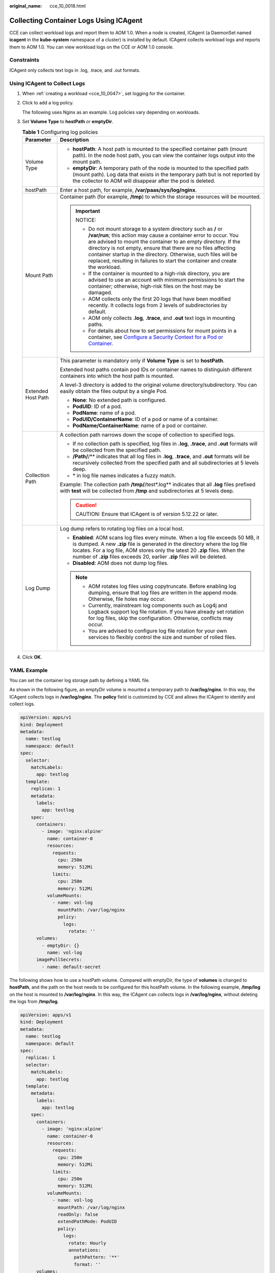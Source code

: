 :original_name: cce_10_0018.html

.. _cce_10_0018:

Collecting Container Logs Using ICAgent
=======================================

CCE can collect workload logs and report them to AOM 1.0. When a node is created, ICAgent (a DaemonSet named **icagent** in the **kube-system** namespace of a cluster) is installed by default. ICAgent collects workload logs and reports them to AOM 1.0. You can view workload logs on the CCE or AOM 1.0 console.

Constraints
-----------

ICAgent only collects text logs in .log, .trace, and .out formats.

Using ICAgent to Collect Logs
-----------------------------

#. When :ref:`creating a workload <cce_10_0047>`, set logging for the container.

#. Click |image1| to add a log policy.

   The following uses Nginx as an example. Log policies vary depending on workloads.

#. Set **Volume Type** to **hostPath** or **emptyDir**.

   .. table:: **Table 1** Configuring log policies

      +-----------------------------------+---------------------------------------------------------------------------------------------------------------------------------------------------------------------------------------------------------------------------------------------------------------------------------------------------------------------------------------------------------------------------------------------------------------------------+
      | Parameter                         | Description                                                                                                                                                                                                                                                                                                                                                                                                               |
      +===================================+===========================================================================================================================================================================================================================================================================================================================================================================================================================+
      | Volume Type                       | -  **hostPath**: A host path is mounted to the specified container path (mount path). In the node host path, you can view the container logs output into the mount path.                                                                                                                                                                                                                                                  |
      |                                   | -  **emptyDir**: A temporary path of the node is mounted to the specified path (mount path). Log data that exists in the temporary path but is not reported by the collector to AOM will disappear after the pod is deleted.                                                                                                                                                                                              |
      +-----------------------------------+---------------------------------------------------------------------------------------------------------------------------------------------------------------------------------------------------------------------------------------------------------------------------------------------------------------------------------------------------------------------------------------------------------------------------+
      | hostPath                          | Enter a host path, for example, **/var/paas/sys/log/nginx**.                                                                                                                                                                                                                                                                                                                                                              |
      +-----------------------------------+---------------------------------------------------------------------------------------------------------------------------------------------------------------------------------------------------------------------------------------------------------------------------------------------------------------------------------------------------------------------------------------------------------------------------+
      | Mount Path                        | Container path (for example, **/tmp**) to which the storage resources will be mounted.                                                                                                                                                                                                                                                                                                                                    |
      |                                   |                                                                                                                                                                                                                                                                                                                                                                                                                           |
      |                                   | .. important::                                                                                                                                                                                                                                                                                                                                                                                                            |
      |                                   |                                                                                                                                                                                                                                                                                                                                                                                                                           |
      |                                   |    NOTICE:                                                                                                                                                                                                                                                                                                                                                                                                                |
      |                                   |                                                                                                                                                                                                                                                                                                                                                                                                                           |
      |                                   |    -  Do not mount storage to a system directory such as **/** or **/var/run**; this action may cause a container error to occur. You are advised to mount the container to an empty directory. If the directory is not empty, ensure that there are no files affecting container startup in the directory. Otherwise, such files will be replaced, resulting in failures to start the container and create the workload. |
      |                                   |    -  If the container is mounted to a high-risk directory, you are advised to use an account with minimum permissions to start the container; otherwise, high-risk files on the host may be damaged.                                                                                                                                                                                                                     |
      |                                   |    -  AOM collects only the first 20 logs that have been modified recently. It collects logs from 2 levels of subdirectories by default.                                                                                                                                                                                                                                                                                  |
      |                                   |    -  AOM only collects **.log**, **.trace**, and **.out** text logs in mounting paths.                                                                                                                                                                                                                                                                                                                                   |
      |                                   |    -  For details about how to set permissions for mount points in a container, see `Configure a Security Context for a Pod or Container <https://kubernetes.io/docs/tasks/configure-pod-container/security-context/>`__.                                                                                                                                                                                                 |
      +-----------------------------------+---------------------------------------------------------------------------------------------------------------------------------------------------------------------------------------------------------------------------------------------------------------------------------------------------------------------------------------------------------------------------------------------------------------------------+
      | Extended Host Path                | This parameter is mandatory only if **Volume Type** is set to **hostPath**.                                                                                                                                                                                                                                                                                                                                               |
      |                                   |                                                                                                                                                                                                                                                                                                                                                                                                                           |
      |                                   | Extended host paths contain pod IDs or container names to distinguish different containers into which the host path is mounted.                                                                                                                                                                                                                                                                                           |
      |                                   |                                                                                                                                                                                                                                                                                                                                                                                                                           |
      |                                   | A level-3 directory is added to the original volume directory/subdirectory. You can easily obtain the files output by a single Pod.                                                                                                                                                                                                                                                                                       |
      |                                   |                                                                                                                                                                                                                                                                                                                                                                                                                           |
      |                                   | -  **None**: No extended path is configured.                                                                                                                                                                                                                                                                                                                                                                              |
      |                                   | -  **PodUID**: ID of a pod.                                                                                                                                                                                                                                                                                                                                                                                               |
      |                                   | -  **PodName**: name of a pod.                                                                                                                                                                                                                                                                                                                                                                                            |
      |                                   | -  **PodUID/ContainerName**: ID of a pod or name of a container.                                                                                                                                                                                                                                                                                                                                                          |
      |                                   | -  **PodName/ContainerName**: name of a pod or container.                                                                                                                                                                                                                                                                                                                                                                 |
      +-----------------------------------+---------------------------------------------------------------------------------------------------------------------------------------------------------------------------------------------------------------------------------------------------------------------------------------------------------------------------------------------------------------------------------------------------------------------------+
      | Collection Path                   | A collection path narrows down the scope of collection to specified logs.                                                                                                                                                                                                                                                                                                                                                 |
      |                                   |                                                                                                                                                                                                                                                                                                                                                                                                                           |
      |                                   | -  If no collection path is specified, log files in **.log**, **.trace**, and **.out** formats will be collected from the specified path.                                                                                                                                                                                                                                                                                 |
      |                                   | -  **/Path/**/** indicates that all log files in **.log**, **.trace**, and **.out** formats will be recursively collected from the specified path and all subdirectories at 5 levels deep.                                                                                                                                                                                                                                |
      |                                   | -  \* in log file names indicates a fuzzy match.                                                                                                                                                                                                                                                                                                                                                                          |
      |                                   |                                                                                                                                                                                                                                                                                                                                                                                                                           |
      |                                   | Example: The collection path **/tmp/**/test*.log** indicates that all **.log** files prefixed with **test** will be collected from **/tmp** and subdirectories at 5 levels deep.                                                                                                                                                                                                                                          |
      |                                   |                                                                                                                                                                                                                                                                                                                                                                                                                           |
      |                                   | .. caution::                                                                                                                                                                                                                                                                                                                                                                                                              |
      |                                   |                                                                                                                                                                                                                                                                                                                                                                                                                           |
      |                                   |    CAUTION:                                                                                                                                                                                                                                                                                                                                                                                                               |
      |                                   |    Ensure that ICAgent is of version 5.12.22 or later.                                                                                                                                                                                                                                                                                                                                                                    |
      +-----------------------------------+---------------------------------------------------------------------------------------------------------------------------------------------------------------------------------------------------------------------------------------------------------------------------------------------------------------------------------------------------------------------------------------------------------------------------+
      | Log Dump                          | Log dump refers to rotating log files on a local host.                                                                                                                                                                                                                                                                                                                                                                    |
      |                                   |                                                                                                                                                                                                                                                                                                                                                                                                                           |
      |                                   | -  **Enabled**: AOM scans log files every minute. When a log file exceeds 50 MB, it is dumped. A new **.zip** file is generated in the directory where the log file locates. For a log file, AOM stores only the latest 20 **.zip** files. When the number of **.zip** files exceeds 20, earlier **.zip** files will be deleted.                                                                                          |
      |                                   | -  **Disabled**: AOM does not dump log files.                                                                                                                                                                                                                                                                                                                                                                             |
      |                                   |                                                                                                                                                                                                                                                                                                                                                                                                                           |
      |                                   | .. note::                                                                                                                                                                                                                                                                                                                                                                                                                 |
      |                                   |                                                                                                                                                                                                                                                                                                                                                                                                                           |
      |                                   |    -  AOM rotates log files using copytruncate. Before enabling log dumping, ensure that log files are written in the append mode. Otherwise, file holes may occur.                                                                                                                                                                                                                                                       |
      |                                   |    -  Currently, mainstream log components such as Log4j and Logback support log file rotation. If you have already set rotation for log files, skip the configuration. Otherwise, conflicts may occur.                                                                                                                                                                                                                   |
      |                                   |    -  You are advised to configure log file rotation for your own services to flexibly control the size and number of rolled files.                                                                                                                                                                                                                                                                                       |
      +-----------------------------------+---------------------------------------------------------------------------------------------------------------------------------------------------------------------------------------------------------------------------------------------------------------------------------------------------------------------------------------------------------------------------------------------------------------------------+

#. Click **OK**.

YAML Example
------------

You can set the container log storage path by defining a YAML file.

As shown in the following figure, an emptyDir volume is mounted a temporary path to **/var/log/nginx**. In this way, the ICAgent collects logs in **/var/log/nginx**. The **policy** field is customized by CCE and allows the ICAgent to identify and collect logs.

.. code-block::

   apiVersion: apps/v1
   kind: Deployment
   metadata:
     name: testlog
     namespace: default
   spec:
     selector:
       matchLabels:
         app: testlog
     template:
       replicas: 1
       metadata:
         labels:
           app: testlog
       spec:
         containers:
           - image: 'nginx:alpine'
             name: container-0
             resources:
               requests:
                 cpu: 250m
                 memory: 512Mi
               limits:
                 cpu: 250m
                 memory: 512Mi
             volumeMounts:
               - name: vol-log
                 mountPath: /var/log/nginx
                 policy:
                   logs:
                     rotate: ''
         volumes:
           - emptyDir: {}
             name: vol-log
         imagePullSecrets:
           - name: default-secret

The following shows how to use a hostPath volume. Compared with emptyDir, the type of **volumes** is changed to **hostPath**, and the path on the host needs to be configured for this hostPath volume. In the following example, **/tmp/log** on the host is mounted to **/var/log/nginx**. In this way, the ICAgent can collects logs in **/var/log/nginx**, without deleting the logs from **/tmp/log**.

.. code-block::

   apiVersion: apps/v1
   kind: Deployment
   metadata:
     name: testlog
     namespace: default
   spec:
     replicas: 1
     selector:
       matchLabels:
         app: testlog
     template:
       metadata:
         labels:
           app: testlog
       spec:
         containers:
           - image: 'nginx:alpine'
             name: container-0
             resources:
               requests:
                 cpu: 250m
                 memory: 512Mi
               limits:
                 cpu: 250m
                 memory: 512Mi
             volumeMounts:
               - name: vol-log
                 mountPath: /var/log/nginx
                 readOnly: false
                 extendPathMode: PodUID
                 policy:
                   logs:
                     rotate: Hourly
                     annotations:
                       pathPattern: '**'
                       format: ''
         volumes:
           - hostPath:
               path: /tmp/log
             name: vol-log
         imagePullSecrets:
           - name: default-secret

.. table:: **Table 2** Parameter description

   +-------------------------------------+-------------------------+-----------------------------------------------------------------------------------------------------------------------------------------------------------------------------------------------------------------------------------------------------------------------------------------------------------------------------------------------------------------------------------------------------------------------------------------------------------------------------------------------------------------+
   | Parameter                           | Description             | Description                                                                                                                                                                                                                                                                                                                                                                                                                                                                                                     |
   +=====================================+=========================+=================================================================================================================================================================================================================================================================================================================================================================================================================================================================================================================+
   | extendPathMode                      | Extended host path      | Extended host paths contain pod IDs or container names to distinguish different containers into which the host path is mounted.                                                                                                                                                                                                                                                                                                                                                                                 |
   |                                     |                         |                                                                                                                                                                                                                                                                                                                                                                                                                                                                                                                 |
   |                                     |                         | A level-3 directory is added to the original volume directory/subdirectory. You can easily obtain the files output by a single Pod.                                                                                                                                                                                                                                                                                                                                                                             |
   |                                     |                         |                                                                                                                                                                                                                                                                                                                                                                                                                                                                                                                 |
   |                                     |                         | -  **None**: No extended path is configured.                                                                                                                                                                                                                                                                                                                                                                                                                                                                    |
   |                                     |                         | -  **PodUID**: ID of a pod.                                                                                                                                                                                                                                                                                                                                                                                                                                                                                     |
   |                                     |                         | -  **PodName**: name of a pod.                                                                                                                                                                                                                                                                                                                                                                                                                                                                                  |
   |                                     |                         | -  **PodUID/ContainerName**: ID of a pod or name of a container.                                                                                                                                                                                                                                                                                                                                                                                                                                                |
   |                                     |                         | -  **PodName/ContainerName**: name of a pod or container.                                                                                                                                                                                                                                                                                                                                                                                                                                                       |
   +-------------------------------------+-------------------------+-----------------------------------------------------------------------------------------------------------------------------------------------------------------------------------------------------------------------------------------------------------------------------------------------------------------------------------------------------------------------------------------------------------------------------------------------------------------------------------------------------------------+
   | policy.logs.rotate                  | Log dump                | Log dump refers to rotating log files on a local host.                                                                                                                                                                                                                                                                                                                                                                                                                                                          |
   |                                     |                         |                                                                                                                                                                                                                                                                                                                                                                                                                                                                                                                 |
   |                                     |                         | -  **Enabled**: AOM scans log files every minute. When a log file exceeds 50 MB, it is dumped immediately. A new **.zip** file is generated in the directory where the log file locates. For a log file, AOM stores only the latest 20 **.zip** files. When the number of **.zip** files exceeds 20, earlier **.zip** files will be deleted. After the dump is complete, the log file in AOM will be cleared.                                                                                                   |
   |                                     |                         | -  **Disabled**: AOM does not dump log files.                                                                                                                                                                                                                                                                                                                                                                                                                                                                   |
   |                                     |                         |                                                                                                                                                                                                                                                                                                                                                                                                                                                                                                                 |
   |                                     |                         | .. note::                                                                                                                                                                                                                                                                                                                                                                                                                                                                                                       |
   |                                     |                         |                                                                                                                                                                                                                                                                                                                                                                                                                                                                                                                 |
   |                                     |                         |    -  AOM rotates log files using copytruncate. Before enabling log dumping, ensure that log files are written in the append mode. Otherwise, file holes may occur.                                                                                                                                                                                                                                                                                                                                             |
   |                                     |                         |    -  Currently, mainstream log components such as Log4j and Logback support log file rotation. If you have already set rotation for log files, skip the configuration. Otherwise, conflicts may occur.                                                                                                                                                                                                                                                                                                         |
   |                                     |                         |    -  You are advised to configure log file rotation for your own services to flexibly control the size and number of rolled files.                                                                                                                                                                                                                                                                                                                                                                             |
   +-------------------------------------+-------------------------+-----------------------------------------------------------------------------------------------------------------------------------------------------------------------------------------------------------------------------------------------------------------------------------------------------------------------------------------------------------------------------------------------------------------------------------------------------------------------------------------------------------------+
   | policy.logs.annotations.pathPattern | Collection path         | A collection path narrows down the scope of collection to specified logs.                                                                                                                                                                                                                                                                                                                                                                                                                                       |
   |                                     |                         |                                                                                                                                                                                                                                                                                                                                                                                                                                                                                                                 |
   |                                     |                         | -  If no collection path is specified, log files in **.log**, **.trace**, and **.out** formats will be collected from the specified path.                                                                                                                                                                                                                                                                                                                                                                       |
   |                                     |                         | -  **/Path/**/** indicates that all log files in **.log**, **.trace**, and **.out** formats will be recursively collected from the specified path and all subdirectories at 5 levels deep.                                                                                                                                                                                                                                                                                                                      |
   |                                     |                         | -  \* in log file names indicates a fuzzy match.                                                                                                                                                                                                                                                                                                                                                                                                                                                                |
   |                                     |                         |                                                                                                                                                                                                                                                                                                                                                                                                                                                                                                                 |
   |                                     |                         | Example: The collection path **/tmp/**/test*.log** indicates that all **.log** files prefixed with **test** will be collected from **/tmp** and subdirectories at 5 levels deep.                                                                                                                                                                                                                                                                                                                                |
   |                                     |                         |                                                                                                                                                                                                                                                                                                                                                                                                                                                                                                                 |
   |                                     |                         | .. caution::                                                                                                                                                                                                                                                                                                                                                                                                                                                                                                    |
   |                                     |                         |                                                                                                                                                                                                                                                                                                                                                                                                                                                                                                                 |
   |                                     |                         |    CAUTION:                                                                                                                                                                                                                                                                                                                                                                                                                                                                                                     |
   |                                     |                         |    Ensure that ICAgent is of version 5.12.22 or later.                                                                                                                                                                                                                                                                                                                                                                                                                                                          |
   +-------------------------------------+-------------------------+-----------------------------------------------------------------------------------------------------------------------------------------------------------------------------------------------------------------------------------------------------------------------------------------------------------------------------------------------------------------------------------------------------------------------------------------------------------------------------------------------------------------+
   | policy.logs.annotations.format      | Multi-line log matching | Some programs (for example, Java program) print a log that occupies multiple lines. By default, logs are collected by line. If you want to display logs as a single log message, you can enable multi-line logging and use the log time or regular pattern mode. When a line of log message matches the preset time format or regular expression, it is considered as the start of a log message and the next line starts with this line of log message is considered as the end identifier of the log message. |
   |                                     |                         |                                                                                                                                                                                                                                                                                                                                                                                                                                                                                                                 |
   |                                     |                         | The format is as follows:                                                                                                                                                                                                                                                                                                                                                                                                                                                                                       |
   |                                     |                         |                                                                                                                                                                                                                                                                                                                                                                                                                                                                                                                 |
   |                                     |                         | .. code-block::                                                                                                                                                                                                                                                                                                                                                                                                                                                                                                 |
   |                                     |                         |                                                                                                                                                                                                                                                                                                                                                                                                                                                                                                                 |
   |                                     |                         |    {                                                                                                                                                                                                                                                                                                                                                                                                                                                                                                            |
   |                                     |                         |        "multi": {                                                                                                                                                                                                                                                                                                                                                                                                                                                                                               |
   |                                     |                         |            "mode": "time",                                                                                                                                                                                                                                                                                                                                                                                                                                                                                      |
   |                                     |                         |            "value": "YYYY-MM-DD hh:mm:ss"                                                                                                                                                                                                                                                                                                                                                                                                                                                                       |
   |                                     |                         |        }                                                                                                                                                                                                                                                                                                                                                                                                                                                                                                        |
   |                                     |                         |    }                                                                                                                                                                                                                                                                                                                                                                                                                                                                                                            |
   |                                     |                         |                                                                                                                                                                                                                                                                                                                                                                                                                                                                                                                 |
   |                                     |                         | **multi** indicates the multi-line mode.                                                                                                                                                                                                                                                                                                                                                                                                                                                                        |
   |                                     |                         |                                                                                                                                                                                                                                                                                                                                                                                                                                                                                                                 |
   |                                     |                         | -  **time**: log time. Enter a time wildcard. For example, if the time in the log is 2017-01-01 23:59:59, the wildcard is YYYY-MM-DD hh:mm:ss.                                                                                                                                                                                                                                                                                                                                                                  |
   |                                     |                         | -  **regular**: regular pattern. Enter a regular expression.                                                                                                                                                                                                                                                                                                                                                                                                                                                    |
   +-------------------------------------+-------------------------+-----------------------------------------------------------------------------------------------------------------------------------------------------------------------------------------------------------------------------------------------------------------------------------------------------------------------------------------------------------------------------------------------------------------------------------------------------------------------------------------------------------------+

Viewing Logs
------------

After a log collection path is configured and the workload is created, the ICAgent collects log files from the configured path. The collection takes about 1 minute.

After the log collection is complete, go to the workload details page and click **Logs** in the upper right corner to view logs.

You can also view logs on the AOM console.

You can also run the **kubectl logs** command to view the container stdout.

-  View the logs of a specified pod.

   .. code-block::

      kubectl logs <pod_name> -n <namespace>

-  View the logs of a specified pod in real time.

   .. code-block::

      kubectl logs -f <pod_name> -n <namespace>

-  View logs of a specified container in a specified pod.

   .. code-block::

      kubectl logs <pod_name> -c <container_name> -n <namespace>

-  View the logs of a specified container in a specified pod in real time.

   .. code-block::

      kubectl logs -f <pod_name> -c <container_name> -n <namespace>

.. |image1| image:: /_static/images/en-us_image_0000002218820458.png
